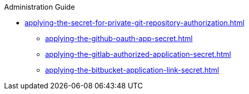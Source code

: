 .Administration Guide

* xref:applying-the-secret-for-private-git-repository-authorization.adoc[]
** xref:applying-the-github-oauth-app-secret.adoc[]
** xref:applying-the-gitlab-authorized-application-secret.adoc[]
** xref:applying-the-bitbucket-application-link-secret.adoc[]